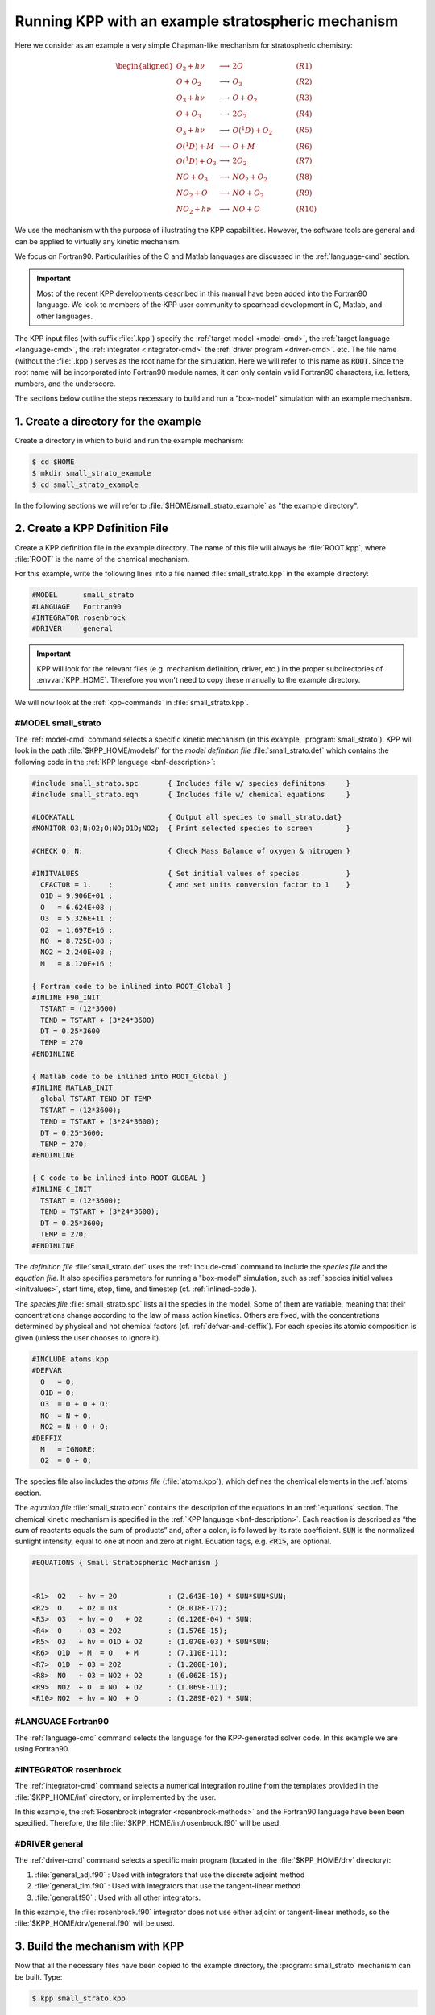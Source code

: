 .. _running-kpp-with-an-example-mechanism:

###################################################
Running KPP with an example stratospheric mechanism
###################################################

Here we consider as an example a very simple Chapman-like mechanism for
stratospheric chemistry:

.. math::

   \begin{aligned}
   O_2    + h\nu   & \longrightarrow  & 2 O           & ~~~~~~~~~~ (R1)\\
   O      + O_2    & \longrightarrow  & O_3           & ~~~~~~~~~~ (R2)\\
   O_3    + h\nu   & \longrightarrow  & O      + O_2  & ~~~~~~~~~~ (R3)\\
   O      + O_3    & \longrightarrow  & 2 O_2         & ~~~~~~~~~~ (R4)\\
   O_3    + h\nu   & \longrightarrow  & O(^1D) + O_2  & ~~~~~~~~~~ (R5)\\
   O(^1D) + M      & \longrightarrow  & O + M         & ~~~~~~~~~~ (R6)\\
   O(^1D) + O_3    & \longrightarrow  & 2 O_2         & ~~~~~~~~~~ (R7)\\
   NO     + O_3    & \longrightarrow  & NO_2   + O_2  & ~~~~~~~~~~ (R8)\\
   NO_2   + O      & \longrightarrow  & NO     + O_2  & ~~~~~~~~~~ (R9)\\
   NO_2   + h\nu   & \longrightarrow  & NO     + O    & ~~~~~~~~~~ (R10)
   \end{aligned}

We use the mechanism with the purpose of illustrating the KPP
capabilities. However, the software tools are general and can be applied
to virtually any kinetic mechanism.

We focus on Fortran90. Particularities of the C and Matlab
languages are discussed in the :ref:`language-cmd` section.

.. important::

   Most of the recent KPP developments described in this manual have
   been added into the Fortran90 language.  We look to members of the
   KPP user community to spearhead development in C, Matlab, and other
   languages.

The KPP input files (with suffix :file:`.kpp`) specify the
:ref:`target model <model-cmd>`, the :ref:`target language
<language-cmd>`, the :ref:`integrator <integrator-cmd>` the
:ref:`driver program <driver-cmd>`. etc. The file name (without the
:file:`.kpp`) serves as the root name for the simulation. Here we will
refer to this name as :code:`ROOT`.  Since the root name will  be
incorporated into Fortran90 module names, it can only contain valid
Fortran90 characters, i.e. letters, numbers, and the underscore.

The sections below outline the steps necessary to build and run a
"box-model" simulation with an example mechanism.

.. _example-step-1:

=====================================
1. Create a directory for the example
=====================================

Create a directory in which to build and run the example mechanism:

.. code-block:: console

   $ cd $HOME
   $ mkdir small_strato_example
   $ cd small_strato_example

In the following sections we will refer to
:file:`$HOME/small_strato_example` as "the example directory".

.. _example-step-2:

===============================
2. Create a KPP Definition File
===============================

Create a KPP definition file in the example directory.  The name
of this file will always be :file:`ROOT.kpp`, where :file:`ROOT` is
the name of the chemical mechanism.

For this example, write the following lines into a file named
:file:`small_strato.kpp` in the example directory:

.. code-block:: console

   #MODEL      small_strato
   #LANGUAGE   Fortran90
   #INTEGRATOR rosenbrock
   #DRIVER     general

.. important::

   KPP will look for the relevant files (e.g. mechanism definition,
   driver, etc.) in the proper subdirectories of :envvar:`KPP_HOME`.
   Therefore you won't need to copy these manually to the example
   directory.

We will now look at the :ref:`kpp-commands` in :file:`small_strato.kpp`.

.. _example-model-ss:

#MODEL small_strato
-------------------

The :ref:`model-cmd` command selects a specific kinetic mechanism (in
this example, :program:`small_strato`). KPP will look in the path
:file:`$KPP_HOME/models/` for the *model definition file*
:file:`small_strato.def` which contains the following code in the
:ref:`KPP language <bnf-description>`:

.. code-block:: console

   #include small_strato.spc       { Includes file w/ species definitons     }
   #include small_strato.eqn       { Includes file w/ chemical equations     }

   #LOOKATALL                      { Output all species to small_strato.dat}
   #MONITOR O3;N;O2;O;NO;O1D;NO2;  { Print selected species to screen        }

   #CHECK O; N;                    { Check Mass Balance of oxygen & nitrogen }

   #INITVALUES                     { Set initial values of species           }
     CFACTOR = 1.    ;             { and set units conversion factor to 1    }
     O1D = 9.906E+01 ;
     O   = 6.624E+08 ;
     O3  = 5.326E+11 ;
     O2  = 1.697E+16 ;
     NO  = 8.725E+08 ;
     NO2 = 2.240E+08 ;
     M   = 8.120E+16 ;

   { Fortran code to be inlined into ROOT_Global }
   #INLINE F90_INIT
     TSTART = (12*3600)
     TEND = TSTART + (3*24*3600)
     DT = 0.25*3600
     TEMP = 270
   #ENDINLINE

   { Matlab code to be inlined into ROOT_Global }
   #INLINE MATLAB_INIT
     global TSTART TEND DT TEMP
     TSTART = (12*3600);
     TEND = TSTART + (3*24*3600);
     DT = 0.25*3600;
     TEMP = 270;
   #ENDINLINE

   { C code to be inlined into ROOT_GLOBAL }
   #INLINE C_INIT
     TSTART = (12*3600);
     TEND = TSTART + (3*24*3600);
     DT = 0.25*3600;
     TEMP = 270;
   #ENDINLINE

The *definition file* :file:`small_strato.def` uses the
:ref:`include-cmd` command to include the *species file* and the
*equation file*. It also specifies parameters for running a "box-model"
simulation, such as :ref:`species initial values <initvalues>`, start
time, stop, time, and timestep (cf. :ref:`inlined-code`).

The *species file* :file:`small_strato.spc` lists all the species in the
model. Some of them are variable, meaning that their concentrations
change according to the law of mass action kinetics. Others are fixed,
with the concentrations determined by physical and not chemical factors
(cf. :ref:`defvar-and-deffix`). For each species its atomic composition
is given (unless the user chooses to ignore it).

.. code-block:: console

   #INCLUDE atoms.kpp
   #DEFVAR
     O   = O;
     O1D = O;
     O3  = O + O + O;
     NO  = N + O;
     NO2 = N + O + O;
   #DEFFIX
     M   = IGNORE;
     O2  = O + O;

The species file also includes the *atoms file* (:file:`atoms.kpp`),
which defines the chemical elements in the :ref:`atoms` section.

The *equation file* :file:`small_strato.eqn` contains the description of
the equations in an :ref:`equations` section. The chemical kinetic
mechanism is specified in the :ref:`KPP language <bnf-description>`.
Each reaction is described as “the sum of reactants equals the sum of
products” and, after a colon, is followed by its rate coefficient.
:code:`SUN` is the normalized sunlight intensity, equal to one at noon
and zero at night. Equation tags, e.g. :code:`<R1>`, are optional.

.. code-block:: console

   #EQUATIONS { Small Stratospheric Mechanism }


   <R1>  O2   + hv = 2O            : (2.643E-10) * SUN*SUN*SUN;
   <R2>  O    + O2 = O3            : (8.018E-17);
   <R3>  O3   + hv = O   + O2      : (6.120E-04) * SUN;
   <R4>  O    + O3 = 2O2           : (1.576E-15);
   <R5>  O3   + hv = O1D + O2      : (1.070E-03) * SUN*SUN;
   <R6>  O1D  + M  = O   + M       : (7.110E-11);
   <R7>  O1D  + O3 = 2O2           : (1.200E-10);
   <R8>  NO   + O3 = NO2 + O2      : (6.062E-15);
   <R9>  NO2  + O  = NO  + O2      : (1.069E-11);
   <R10> NO2  + hv = NO  + O       : (1.289E-02) * SUN;

.. _example-language-f90:

#LANGUAGE Fortran90
-------------------

The :ref:`language-cmd` command selects the language for the
KPP-generated solver code.  In this example we are using Fortran90.

.. _example-double-on:

#INTEGRATOR rosenbrock
----------------------

The :ref:`integrator-cmd` command selects a numerical integration routine
from the templates provided in the :file:`$KPP_HOME/int` directory, or
implemented by the user.

In this example, the :ref:`Rosenbrock integrator <rosenbrock-methods>`
and the Fortran90 language have been been specified. Therefore, the file
:file:`$KPP_HOME/int/rosenbrock.f90` will be used.
      
.. _example-driver-general:


#DRIVER general
---------------

The :ref:`driver-cmd` command selects a specific main program (located
in the :file:`$KPP_HOME/drv` directory):

#. :file:`general_adj.f90` : Used with integrators that use the
   discrete adjoint method
#. :file:`general_tlm.f90` : Used with integrators that use the
   tangent-linear method
#. :file:`general.f90` : Used with all other integrators.

In this example, the :file:`rosenbrock.f90` integrator does not use
either adjoint or tangent-linear methods, so the
:file:`$KPP_HOME/drv/general.f90` will be used.


.. _example-step-3:

===============================
3. Build the mechanism with KPP
===============================

Now that all the necessary files have been copied to the example directory,
the :program:`small_strato` mechanism can be built. Type:

.. code-block:: console

   $ kpp small_strato.kpp

You should see output similar to:

.. code-block:: console

   This is KPP-3.0.0.

   KPP is parsing the equation file.
   KPP is computing Jacobian sparsity structure.
   KPP is starting the code generation.
   KPP is initializing the code generation.
   KPP is generating the monitor data:
       - small_strato_Monitor
   KPP is generating the utility data:
       - small_strato_Util
   KPP is generating the global declarations:
       - small_strato_Main
   KPP is generating the ODE function:
       - small_strato_Function
   KPP is generating the ODE Jacobian:
       - small_strato_Jacobian
       - small_strato_JacobianSP
   KPP is generating the linear algebra routines:
       - small_strato_LinearAlgebra
   KPP is generating the Hessian:
       - small_strato_Hessian
       - small_strato_HessianSP
   KPP is generating the utility functions:
       - small_strato_Util
   KPP is generating the rate laws:
       - small_strato_Rates
   KPP is generating the parameters:
       - small_strato_Parameters
   KPP is generating the global data:
       - small_strato_Global
   KPP is generating the stoichiometric description files:
       - small_strato_Stoichiom
       - small_strato_StoichiomSP
   KPP is generating the driver from general.f90:
       - small_strato_Main
   KPP is starting the code post-processing.

   KPP has succesfully created the model "small_strato".

This will generate the Fortran90 code needed to solve the
:program:`small_strato` mechanism. The file listing should be similar
to:

.. code-block:: console

   atoms.kpp                     small_strato.kpp
   general.f90                   small_strato_LinearAlgebra.f90
   Makefile_small_strato         small_strato_Main.f90
   rosenbrock.def                small_strato_mex_Fun.f90
   rosenbrock.f90                small_strato_mex_Hessian.f90
   small_strato.def              small_strato_mex_Jac_SP.f90
   small_strato.eqn              small_strato_Model.f90
   small_strato_Function.f90     small_strato_Monitor.f90
   small_strato_Global.f90       small_strato_Parameters.f90
   small_strato_Hessian.f90      small_strato_Precision.f90
   small_strato_HessianSP.f90    small_strato_Rates.f90
   small_strato_Initialize.f90   small_strato.spc@
   small_strato_Integrator.f90   small_strato_Stoichiom.f90
   small_strato_Jacobian.f90     small_strato_StoichiomSP.f90
   small_strato_JacobianSP.f90   small_strato_Util.f90

KPP creates Fortran90 beginning with the mechanism name (which is
:file:`ROOT_` = :file:`small_strato_` in this example). KPP also
generates a human-readable summary of the mechanism
(:file:`small_strato.log`) as well as the Makefile
:file:`Makefile_small_strato` that can be used to build the executable.

.. _example_step_4:

=========================================
4. Build and run the small_strato example
=========================================

To compile the Fortran90 code generated by KPP into an executable, type:

.. code-block:: console

   $ make -f Makefile_small_strato

You will see output similar to this:

.. code-block:: console

   gfortran -cpp -O -g  -c small_strato_Precision
   gfortran -cpp -O -g  -c small_strato_Precision.f90
   gfortran -cpp -O -g  -c small_strato_Parameters.f90
   gfortran -cpp -O -g  -c small_strato_Global.f90
   gfortran -cpp -O -g  -c small_strato_Function.f90
   gfortran -cpp -O -g  -c small_strato_JacobianSP.f90
   gfortran -cpp -O -g  -c small_strato_Jacobian.f90
   gfortran -cpp -O -g  -c small_strato_HessianSP.f90
   gfortran -cpp -O -g  -c small_strato_Hessian.f90
   gfortran -cpp -O -g  -c small_strato_StoichiomSP.f90
   gfortran -cpp -O -g  -c small_strato_Stoichiom.f90
   gfortran -cpp -O -g  -c small_strato_Rates.f90
   gfortran -cpp -O -g  -c small_strato_Monitor.f90
   gfortran -cpp -O -g  -c small_strato_Util.f90
   gfortran -cpp -O -g  -c small_strato_LinearAlgebra.f90
   gfortran -cpp -O -g  -c small_strato_Initialize.f90
   gfortran -cpp -O -g  -c small_strato_Integrator.f90
   gfortran -cpp -O -g  -c small_strato_Model.f90
   gfortran -cpp -O -g  -c small_strato_Main.f90
   gfortran -cpp -O -g  small_strato_Precision.o    small_strato_Parameters.o    small_strato_Global.o small_strato_Function.o small_strato_JacobianSP.o small_strato_Jacobian.o small_strato_HessianSP.o small_strato_Hessian.o small_strato_Stoichiom.o small_strato_StoichiomSP.o small_strato_Rates.o   small_strato_Util.o   small_strato_Monitor.o small_strato_LinearAlgebra.o small_strato_Main.o          small_strato_Initialize.o small_strato_Integrator.o    small_strato_Model.o  -o small_strato.exe

Once compilation has finished, you can run the :program:`small_strato`
example by typing:

.. code-block:: console

   $ ./small_strato.exe | tee small_strato.log

This will run a "box-model" simulation forward several steps in time.
You will see the concentrations of selected species at several
timesteps displayed to the screen (aka the Unix stdout stream) as well
as to a log file (:file:`small_strato.log`).

If your simulation results exits abruptly with the :code:`Killed` error,
you probably need to increase your stack memory limit. On most Linux
systems the default stacksize limit is 8 kIb = or 8192 kB. You can max
this out with the following commands:

If you are using bash, type:

.. code-block:: console

   $ ulimit -s unlimited

If you are using csh, type:

.. code-block:: console

   $ limit stacksize unlimited

.. _example-step-5:

==========
5. Cleanup
==========

If you wish to remove the executable (:file:`small_strato.exe`), as
well as the object (:file:`*.o`) and module (:file:`*.mod`)
files generated by the Fortran compiler, type:

.. code-block:: console

   $ make -f Makefile_small_strato clean

If you also wish to remove all the files that were generated by KPP
(i.e. :file:`small_strato.log` and :file:`small_strato_*.f90`), type:

.. code-block:: console

   $ make -f Makefile_small_strato distclean
